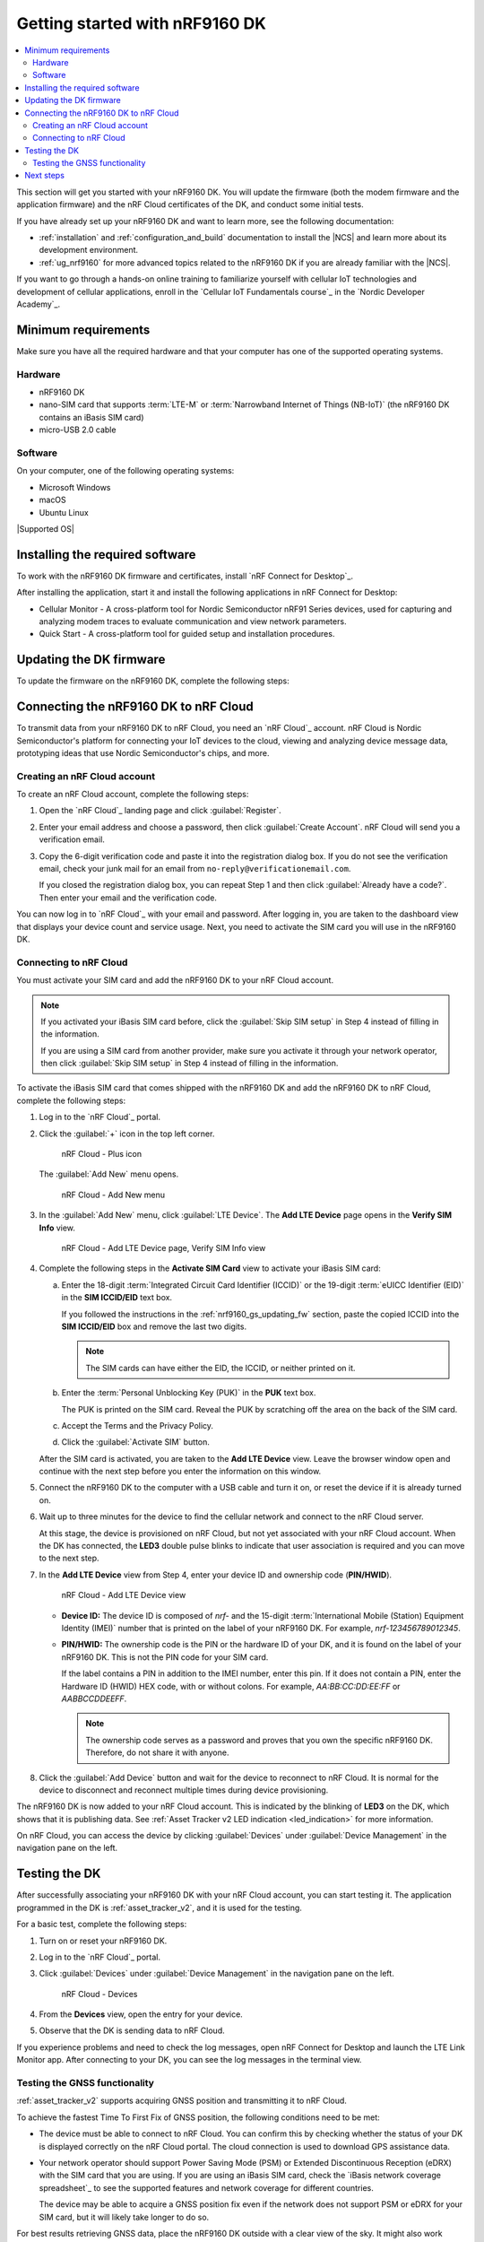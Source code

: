 .. _ug_nrf9160_gs:

Getting started with nRF9160 DK
###############################

.. contents::
   :local:
   :depth: 2

This section will get you started with your nRF9160 DK.
You will update the firmware (both the modem firmware and the application firmware) and the nRF Cloud certificates of the DK, and conduct some initial tests.

If you have already set up your nRF9160 DK and want to learn more, see the following documentation:

* :ref:`installation` and :ref:`configuration_and_build` documentation to install the |NCS| and learn more about its development environment.
* :ref:`ug_nrf9160` for more advanced topics related to the nRF9160 DK if you are already familiar with the |NCS|.

If you want to go through a hands-on online training to familiarize yourself with cellular IoT technologies and development of cellular applications, enroll in the `Cellular IoT Fundamentals course`_ in the `Nordic Developer Academy`_.

.. _nrf9160_gs_requirements:

Minimum requirements
********************

Make sure you have all the required hardware and that your computer has one of the supported operating systems.

Hardware
========

* nRF9160 DK
* nano-SIM card that supports :term:`LTE-M` or :term:`Narrowband Internet of Things (NB-IoT)` (the nRF9160 DK contains an iBasis SIM card)
* micro-USB 2.0 cable

Software
========

On your computer, one of the following operating systems:

* Microsoft Windows
* macOS
* Ubuntu Linux

|Supported OS|

.. _nrf9160_gs_installing_software:

Installing the required software
********************************

To work with the nRF9160 DK firmware and certificates, install `nRF Connect for Desktop`_.

After installing the application, start it and install the following applications in nRF Connect for Desktop:

* Cellular Monitor - A cross-platform tool for Nordic Semiconductor nRF91 Series devices, used for capturing and analyzing modem traces to evaluate communication and view network parameters.
* Quick Start - A cross-platform tool for guided setup and installation procedures.

.. _nrf9160_gs_updating_fw:

Updating the DK firmware
************************

To update the firmware on the nRF9160 DK, complete the following steps:

.. tabs::

   .. group-tab:: Using Quick Start (recommended)

      1. Open the Quick Start app.
      #. Punch out the nano-SIM from the SIM card and plug it into the SIM card holder on the nRF9160 DK.
      #. Make sure the **PROG/DEBUG SW10** switch on the nRF9160 DK is set to **nRF91**.
         On DK v0.9.0 and earlier, this is the **SW5** switch.
      #. Connect the nRF9160 DK to the computer with a micro-USB cable, and then turn the DK on.
         The Quick Start app detects the DK you connect.
      #. Follow the steps in the application and select the following values for the given step:

         * Program: **Cloud Connectivity** (Asset Tracker v2)

      #. In nRF Connect for Desktop, open the Cellular Monitor app.
      #. Click :guilabel:`SELECT DEVICE` and select the DK from the drop-down list.

         .. figure:: images/cellularmonitor_selectdevice_nrf9160.png
            :alt: Cellular Monitor - Select device

            Cellular Monitor - Select device

         The drop-down text changes to the type of the selected device, with its SEGGER ID below the name.
      #. Copy the :term:`Integrated Circuit Card Identifier (ICCID)` of the inserted micro-SIM.
         This is required for activating the iBasis SIM when :ref:`nrf9160_gs_connect_to_cloud`.

         If you have activated your iBasis SIM card before or are using a SIM card from a different provider, you can skip this step.

         a. Click :guilabel:`Start` to begin the modem trace.
            The button changes to :guilabel:`Stop` and is greyed out.
         #. Click :guilabel:`Refresh dashboard` to refresh the information.
         #. Copy the ICCID by clicking on the **ICCID** label or the displayed ICCID number in the **Sim** section.

            .. figure:: images/cellularmonitor_iccid.png
               :alt: Cellular Monitor - ICCID

               Cellular Monitor - ICCID

            .. note::
               The ICCID copied here has 20 digits.
               When activating the SIM, you need to remove the last two digits so that it is 18 digits.

   .. group-tab:: Manually

      1. Open the Cellular Monitor app.
      #. Punch out the nano-SIM from the SIM card and plug it into the SIM card holder on the nRF9160 DK.
      #. Make sure the **PROG/DEBUG SW10** switch on the nRF9160 DK is set to **nRF91**.
         On DK v0.9.0 and earlier, this is the **SW5** switch.
      #. Connect the nRF9160 DK to the computer with a micro-USB cable, and then turn the DK on.
      #. Click :guilabel:`SELECT DEVICE` and select the DK from the drop-down list.

         .. figure:: images/cellularmonitor_selectdevice_nrf9160.png
            :alt: Cellular Monitor - Select device

            Cellular Monitor - Select device

         The drop-down text changes to the type of the selected device, with its SEGGER ID below the name.

      #. Click :guilabel:`Program device` in the **ADVANCED OPTIONS** section.

         .. figure:: images/cellularmonitor_programdevice_nrf9160.png
            :alt: Cellular Monitor - Program device

            Cellular Monitor - Program device

         The **Program sample app** window appears, displaying applications you can program to the DK.

      #. Click :guilabel:`Select` in the **Asset Tracker V2** section.
         Asset Tracker v2 is an application that simulates sensor data and transmits it to Nordic Semiconductor's cloud solution, `nRF Cloud`_.

         .. figure:: images/cellularmonitor_selectassettracker.png
            :alt: Cellular Monitor - Select Asset Tracker V2

            Cellular Monitor - Select Asset Tracker V2

         The **Program Asset Tracker V2** window appears.

      #. Click :guilabel:`Program` to program the DK.
         Do not unplug or turn off the device during this process.

         .. figure:: images/cellularmonitor_programassettracker_nrf9160.png
            :alt: Cellular Monitor - Program Asset Tracker V2

            Cellular Monitor - Program Asset Tracker V2

         When the process is complete, you see a success message.
         Click :guilabel:`Close` to close the **Program Asset Tracker V2** window.

      #. Copy the :term:`Integrated Circuit Card Identifier (ICCID)` of the inserted micro-SIM.
         This is required for activating the iBasis SIM when :ref:`nrf9160_gs_connect_to_cloud`.

         If you have activated your iBasis SIM card before or are using a SIM card from a different provider, you can skip this step.

         a. Click :guilabel:`Start` to begin the modem trace.
            The button changes to :guilabel:`Stop` and is greyed out.
         #. Click :guilabel:`Refresh dashboard` to refresh the information.
         #. Copy the ICCID by clicking on the **ICCID** label or the displayed ICCID number in the **Sim** section.

            .. figure:: images/cellularmonitor_iccid.png
               :alt: Cellular Monitor - ICCID

               Cellular Monitor - ICCID

            .. note::
               The ICCID copied here has 20 digits.
               When activating the SIM, you need to remove the last two digits so that it is 18 digits.

.. _nrf9160_gs_connecting_dk_to_cloud:

Connecting the |DK| to nRF Cloud
*********************************

.. |DK| replace:: nRF9160 DK

.. dk_nrf_cloud_start

To transmit data from your |DK| to nRF Cloud, you need an `nRF Cloud`_ account.
nRF Cloud is Nordic Semiconductor's platform for connecting your IoT devices to the cloud, viewing and analyzing device message data, prototyping ideas that use Nordic Semiconductor's chips, and more.

.. dk_nrf_cloud_end

.. _creating_cloud_account:

Creating an nRF Cloud account
=============================

.. nrf_cloud_account_start

To create an nRF Cloud account, complete the following steps:

1. Open the `nRF Cloud`_ landing page and click :guilabel:`Register`.
#. Enter your email address and choose a password, then click :guilabel:`Create Account`.
   nRF Cloud will send you a verification email.
#. Copy the 6-digit verification code and paste it into the registration dialog box.
   If you do not see the verification email, check your junk mail for an email from ``no-reply@verificationemail.com``.

   If you closed the registration dialog box, you can repeat Step 1 and then click :guilabel:`Already have a code?`.
   Then enter your email and the verification code.

You can now log in to `nRF Cloud`_ with your email and password.
After logging in, you are taken to the dashboard view that displays your device count and service usage.
Next, you need to activate the SIM card you will use in the |DK|.

.. nrf_cloud_account_end

.. _nrf9160_gs_connect_to_cloud:

Connecting to nRF Cloud
=======================

.. nrf_cloud_connection_start

You must activate your SIM card and add the |DK| to your nRF Cloud account.

.. note::

   If you activated your iBasis SIM card before, click the :guilabel:`Skip SIM setup` in Step 4 instead of filling in the information.

   If you are using a SIM card from another provider, make sure you activate it through your network operator, then click :guilabel:`Skip SIM setup` in Step 4 instead of filling in the information.

To activate the iBasis SIM card that comes shipped with the |DK| and add the |DK| to nRF Cloud, complete the following steps:

1. Log in to the `nRF Cloud`_ portal.
#. Click the :guilabel:`+` icon in the top left corner.

   .. figure:: images/nrfcloud_plus_sign_callout.png
      :alt: nRF Cloud - Plus icon

      nRF Cloud - Plus icon

   The :guilabel:`Add New` menu opens.

   .. figure:: images/nrfcloud_add_lte_device1.png
      :alt: nRF Cloud - Add New menu

      nRF Cloud - Add New menu

#. In the :guilabel:`Add New` menu, click :guilabel:`LTE Device`.
   The **Add LTE Device** page opens in the **Verify SIM Info** view.

   .. figure:: images/nrfcloud_activating_sim.png
      :alt: nRF Cloud - Add LTE Device page, Verify SIM Info view

      nRF Cloud - Add LTE Device page, Verify SIM Info view

#. Complete the following steps in the **Activate SIM Card** view to activate your iBasis SIM card:

   a. Enter the 18-digit :term:`Integrated Circuit Card Identifier (ICCID)` or the 19-digit :term:`eUICC Identifier (EID)` in the **SIM ICCID/EID** text box.

      If you followed the instructions in the :ref:`nrf9160_gs_updating_fw` section, paste the copied ICCID into the **SIM ICCID/EID** box and remove the last two digits.

      .. note::
         The SIM cards can have either the EID, the ICCID, or neither printed on it.

   #. Enter the :term:`Personal Unblocking Key (PUK)` in the **PUK** text box.

      The PUK is printed on the SIM card.
      Reveal the PUK by scratching off the area on the back of the SIM card.
   #. Accept the Terms and the Privacy Policy.
   #. Click the :guilabel:`Activate SIM` button.

   After the SIM card is activated, you are taken to the **Add LTE Device** view.
   Leave the browser window open and continue with the next step before you enter the information on this window.

.. nrf_cloud_connection_end

5. Connect the nRF9160 DK to the computer with a USB cable and turn it on, or reset the device if it is already turned on.
#. Wait up to three minutes for the device to find the cellular network and connect to the nRF Cloud server.

   At this stage, the device is provisioned on nRF Cloud, but not yet associated with your nRF Cloud account.
   When the DK has connected, the **LED3** double pulse blinks to indicate that user association is required and you can move to the next step.

#. In the **Add LTE Device** view from Step 4, enter your device ID and ownership code (**PIN/HWID**).

   .. figure:: images/nrfcloud_add_lte_device.png
      :alt: nRF Cloud - Add LTE Device view

      nRF Cloud - Add LTE Device view

   * **Device ID:** The device ID is composed of *nrf-* and the 15-digit :term:`International Mobile (Station) Equipment Identity (IMEI)` number that is printed on the label of your nRF9160 DK.
     For example, *nrf-123456789012345*.
   * **PIN/HWID:** The ownership code is the PIN or the hardware ID of your DK, and it is found on the label of your nRF9160 DK.
     This is not the PIN code for your SIM card.

     If the label contains a PIN in addition to the IMEI number, enter this pin.
     If it does not contain a PIN, enter the Hardware ID (HWID) HEX code, with or without colons.
     For example, *AA:BB:CC:DD:EE:FF* or *AABBCCDDEEFF*.

     .. note::

        The ownership code serves as a password and proves that you own the specific nRF9160 DK.
        Therefore, do not share it with anyone.

#. Click the :guilabel:`Add Device` button and wait for the device to reconnect to nRF Cloud.
   It is normal for the device to disconnect and reconnect multiple times during device provisioning.

The nRF9160 DK is now added to your nRF Cloud account.
This is indicated by the blinking of **LED3** on the DK, which shows that it is publishing data.
See :ref:`Asset Tracker v2 LED indication <led_indication>` for more information.

On nRF Cloud, you can access the device by clicking :guilabel:`Devices` under :guilabel:`Device Management` in the navigation pane on the left.

.. _nrf9160_gs_testing_dk:

Testing the DK
**************

After successfully associating your nRF9160 DK with your nRF Cloud account, you can start testing it.
The application programmed in the DK is :ref:`asset_tracker_v2`, and it is used for the testing.

For a basic test, complete the following steps:

1. Turn on or reset your nRF9160 DK.
#. Log in to the `nRF Cloud`_ portal.
#. Click :guilabel:`Devices` under :guilabel:`Device Management` in the navigation pane on the left.

   .. figure:: images/nrfcloud_devices.png
      :alt: nRF Cloud - Devices

      nRF Cloud - Devices

#. From the **Devices** view, open the entry for your device.
#. Observe that the DK is sending data to nRF Cloud.

If you experience problems and need to check the log messages, open nRF Connect for Desktop and launch the LTE Link Monitor app.
After connecting to your DK, you can see the log messages in the terminal view.

.. _ug_nrf9160_gs_testing_gnss:

Testing the GNSS functionality
==============================

:ref:`asset_tracker_v2` supports acquiring GNSS position and transmitting it to nRF Cloud.

To achieve the fastest Time To First Fix of GNSS position, the following conditions need to be met:

* The device must be able to connect to nRF Cloud.
  You can confirm this by checking whether the status of your DK is displayed correctly on the nRF Cloud portal.
  The cloud connection is used to download GPS assistance data.
* Your network operator should support Power Saving Mode (PSM) or Extended Discontinuous Reception (eDRX) with the SIM card that you are using.
  If you are using an iBasis SIM card, check the `iBasis network coverage spreadsheet`_ to see the supported features and network coverage for different countries.

  The device may be able to acquire a GNSS position fix even if the network does not support PSM or eDRX for your SIM card, but it will likely take longer to do so.

For best results retrieving GNSS data, place the nRF9160 DK outside with a clear view of the sky.
It might also work indoors if the device is near a window.

Complete the following steps to test the GNSS functionality:

1. If you have an external antenna for your nRF9160 DK, attach it to connector **J2** to the left of the LTE antenna.
   See `nRF9160 DK GPS`_ for more information.
#. Turn on or reset your DK.
#. Log in to the `nRF Cloud`_ portal.
#. Click :guilabel:`Devices` under :guilabel:`Device Management` in the navigation pane on the left.

   .. figure:: images/nrfcloud_devices.png
      :alt: nRF Cloud - Devices

      nRF Cloud - Devices

#. From the **Devices** view, open the entry for your device.
#. Observe that after a while, the GNSS data is displayed on the map in the **GPS Data** card on nRF Cloud.

Next steps
**********

You have now completed getting started with the nRF9160 DK.
See the following links for where to go next:

* :ref:`installation` and :ref:`configuration_and_build` documentation to install the |NCS| and learn more about its development environment.
* :ref:`ug_nrf9160` for more advanced topics related to the nRF9160 DK.
